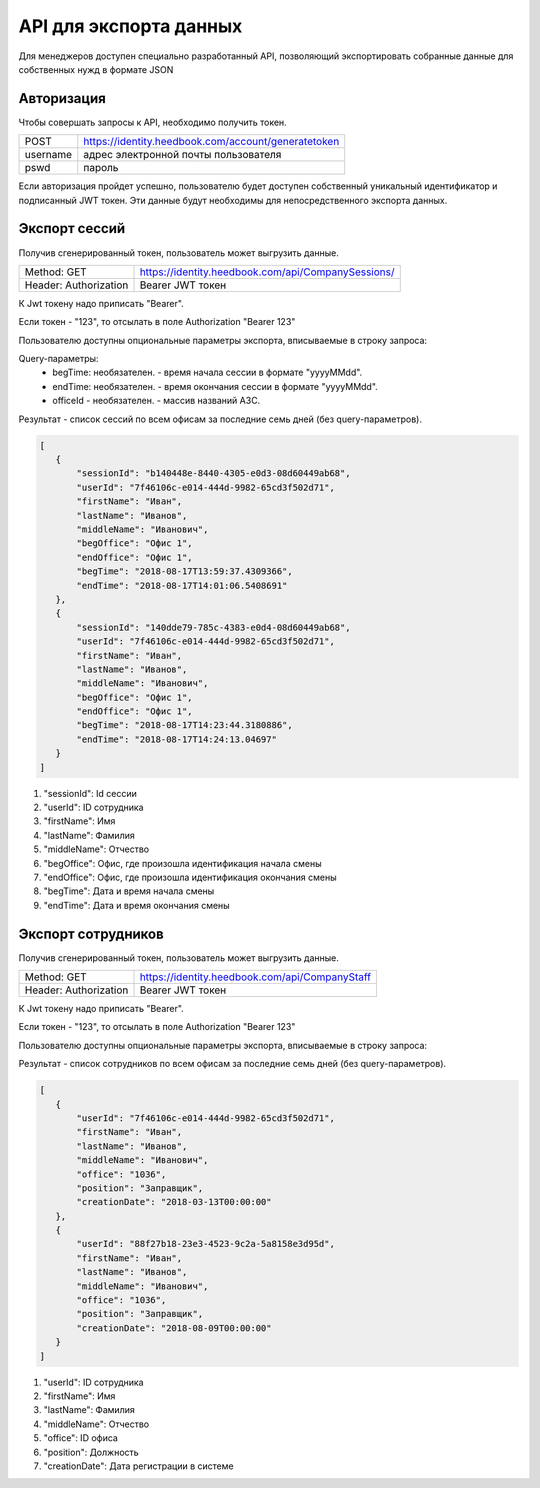 =======
API для экспорта данных
=======

Для менеджеров доступен специально разработанный API, 
позволяющий экспортировать собранные данные для собственных нужд в формате JSON

Авторизация
~~~~~~~~~~~~~~~~~~~~~~~~~~~~~~~~~
Чтобы совершать запросы к API, необходимо получить токен.


+--------+----------------------------------------------------+
|POST    | https://identity.heedbook.com/account/generatetoken|
+--------+----------------------------------------------------+
|username| адрес электронной почты пользователя               |
+--------+----------------------------------------------------+
|pswd    | пароль                                             |
+--------+----------------------------------------------------+


Если авторизация пройдет успешно, пользователю будет доступен собственный уникальный идентификатор и подписанный JWT токен. 
Эти данные будут необходимы для непосредственного экспорта данных.

Экспорт сессий
~~~~~~~~~~~~~~~~~~~~~~~~~~~~~~~~~
Получив сгенерированный токен, пользователь может выгрузить данные.


+---------------------+--------------------------------------------------------------------------------+
|Method: GET          | https://identity.heedbook.com/api/CompanySessions/                             |
+---------------------+--------------------------------------------------------------------------------+
|Header: Authorization| Bearer JWT токен                                                               |
+---------------------+--------------------------------------------------------------------------------+


К Jwt токену надо приписать "Bearer".

Если токен - "123", то отсылать в поле Authorization "Bearer 123"


Пользователю доступны опциональные параметры экспорта, вписываемые в строку запроса:

Query-параметры:
 * begTime: необязателен. - время начала сессии в формате "yyyyMMdd".
 * endTime: необязателен. - время окончания сессии в формате "yyyyMMdd".
 * officeId - необязателен. -  массив названий АЗС.

Результат - список сессий по всем офисам за последние семь дней (без query-параметров).
 
 
.. code-block:: JSON

 [
    {
        "sessionId": "b140448e-8440-4305-e0d3-08d60449ab68",
        "userId": "7f46106c-e014-444d-9982-65cd3f502d71",
        "firstName": "Иван",
        "lastName": "Иванов",
        "middleName": "Иванович",
        "begOffice": "Офис 1",
        "endOffice": "Офис 1",
        "begTime": "2018-08-17T13:59:37.4309366",
        "endTime": "2018-08-17T14:01:06.5408691"
    },
    {
        "sessionId": "140dde79-785c-4383-e0d4-08d60449ab68",
        "userId": "7f46106c-e014-444d-9982-65cd3f502d71",
        "firstName": "Иван",
        "lastName": "Иванов",
        "middleName": "Иванович",
        "begOffice": "Офис 1",
        "endOffice": "Офис 1",
        "begTime": "2018-08-17T14:23:44.3180886",
        "endTime": "2018-08-17T14:24:13.04697"
    }
 ]


1) "sessionId": Id сессии 

2) "userId": ID сотрудника 

3) "firstName": Имя

4) "lastName": Фамилия

5) "middleName": Отчество 

6) "begOffice": Офис, где произошла идентификация начала смены 

7) "endOffice": Офис, где произошла идентификация окончания смены 

8) "begTime": Дата и время начала смены 

9) "endTime": Дата и время окончания смены


Экспорт сотрудников
~~~~~~~~~~~~~~~~~~~~~~~~~~~~~~~~~
Получив сгенерированный токен, пользователь может выгрузить данные.


+---------------------+--------------------------------------------------------------------------------+
|Method: GET          | https://identity.heedbook.com/api/CompanyStaff                                 |
+---------------------+--------------------------------------------------------------------------------+
|Header: Authorization| Bearer JWT токен                                                               |
+---------------------+--------------------------------------------------------------------------------+


К Jwt токену надо приписать "Bearer".

Если токен - "123", то отсылать в поле Authorization "Bearer 123"


Пользователю доступны опциональные параметры экспорта, вписываемые в строку запроса:



Результат - список сотрудников по всем офисам за последние семь дней (без query-параметров).
 
 
.. code-block:: JSON

 [
    {
        "userId": "7f46106c-e014-444d-9982-65cd3f502d71",
        "firstName": "Иван",
        "lastName": "Иванов",
        "middleName": "Иванович",
        "office": "1036",
        "position": "Заправщик",
        "creationDate": "2018-03-13T00:00:00"
    },
    {
        "userId": "88f27b18-23e3-4523-9c2a-5a8158e3d95d",
        "firstName": "Иван",
        "lastName": "Иванов",
        "middleName": "Иванович",
        "office": "1036",
        "position": "Заправщик",
        "creationDate": "2018-08-09T00:00:00"
    }
 ]


1) "userId": ID сотрудника
        
2) "firstName": Имя

3) "lastName": Фамилия

4) "middleName": Отчество

5) "office": ID офиса

6) "position": Должность 

7) "creationDate": Дата регистрации в системе
